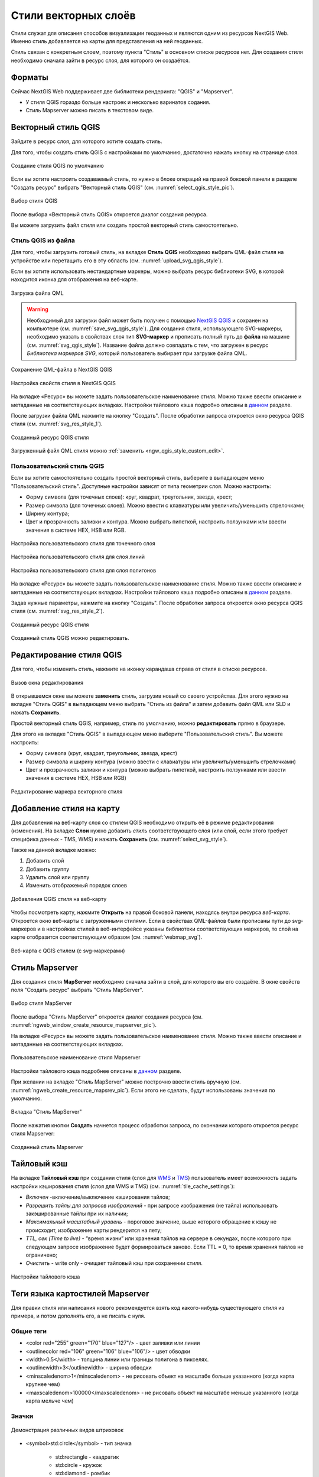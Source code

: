 .. sectionauthor:: Артём Светлов <artem.svetlov@nextgis.ru>
.. sectionauthor:: Роман Гайнуллов <roman.gainullov@nextgis.ru>

.. _ngw_style_create:
    
Стили векторных слоёв
=====================

Стили служат для описания способов визуализации геоданных и являются одним из ресурсов NextGIS Web. 
Именно стиль добавляется на карты для представления на ней геоданных.

Стиль связан с конкретным слоем, поэтому пункта "Стиль" в основном списке ресурсов нет. 
Для создания стиля необходимо сначала зайти в ресурс слоя, для которого он создаётся.

Форматы
-----------

Сейчас NextGIS Web поддерживает две библиотеки рендеринга: "QGIS" и "Mapserver". 

* У стиля QGIS гораздо больше настроек и несколько варинатов содания. 
* Стиль Mapserver можно писать в текстовом виде. 

.. _ngw_qgis_style:

Векторный стиль QGIS
----------

Зайдите в ресурс слоя, для которого хотите создать стиль.

Для того, чтобы создать стиль QGIS с настройками по умолчанию, достаточно нажать кнопку на странице слоя.

.. figure:: _static/default_style_select_ru.png
   :name: default_style_select_pic
   :align: center
   :width: 20cm
 
   Создание стиля QGIS по умолчанию

Если вы хотите настроить создаваемый стиль, то нужно в блоке операций на правой боковой панели в разделе "Создать ресурс" выбрать "Векторный стиль QGIS" (см. :numref:`select_qgis_style_pic`).

.. figure:: _static/QGIS_style_select_ru_2.png
   :name: select_qgis_style_pic
   :align: center
   :width: 20cm
 
   Выбор стиля QGIS


После выбора «Векторный стиль QGIS» откроется диалог создания ресурса. 

Вы можете загрузить файл стиля или создать простой векторный стиль самостоятельно.

Стиль QGIS из файла
~~~~~~~~~~~~~~~~~~~~~

Для того, чтобы загрузить готовый стиль, на вкладке **Стиль QGIS** необходимо выбрать QML-файл стиля на устройстве или перетащить его в эту область (см. :numref:`upload_svg_qgis_style`).

Если вы хотите использовать нестандартные маркеры, можно выбрать ресурс библиотеки SVG, в которой находится иконка для отображения на веб-карте.

.. figure:: _static/QGIS_style_upload_ru_2.png
   :name: upload_svg_qgis_style
   :align: center
   :width: 20cm

   Загрузка файла QML


.. warning::   
   Необходимый для загрузки файл может быть получен с помощью `NextGIS QGIS <https://nextgis.ru/nextgis-qgis/>`_ и сохранен на компьютере (см. :numref:`save_svg_qgis_style`). Для создания стиля, использующего SVG-маркеры, необходимо указать в свойствах слоя тип **SVG-маркер** и прописать полный путь до **файла** на машине (см. :numref:`svg_qgis_style`). Название файла должно совпадать с тем, что загружен в ресурс *Библиотека маркеров SVG*, который пользователь выбирает при загрузке файла QML.

.. figure:: _static/save_svg_qgis_style.png
   :name: save_svg_qgis_style
   :align: center
   :width: 20cm

   Сохранение QML-файла в NextGIS QGIS
   
.. figure:: _static/svg_qgis_style.png
   :name: svg_qgis_style
   :align: center
   :width: 20cm

   Настройка свойств стиля в NextGIS QGIS

На вкладке «Ресурс» вы можете задать пользовательское наименование стиля. Можно также ввести описание и метаданные на соответствующих вкладках. Настройки тайлового кэша подробно описаны в `данном <https://docs.nextgis.ru/docs_ngweb/source/mapstyles.html#ngw-create-tile-cache>`_ разделе.

После загрузки файла QML нажмите на кнопку "Создать". После обработки запроса откроется окно ресурса QGIS стиля (см. :numref:`svg_res_style_1`).

.. figure:: _static/svg_res_style_ru.png
   :name: svg_res_style_1
   :align: center
   :width: 20cm

   Созданный ресурс QGIS стиля
    
Загруженный файл QML стиля можно :ref:`заменить <ngw_qgis_style_custom_edit>`.




.. _ngw_qgis_style_custom:

Пользовательский стиль QGIS
~~~~~~~~~~~~~~~~~~~~~

Если вы хотите самостоятельно создать простой векторный стиль, выберите в выпадающем меню "Пользовательский стиль". Доступные настройки зависят от типа геометрии слоя. Можно настроить:

* Форму символа (для точечных слоев): круг, квадрат, треугольник, звезда, крест;
* Размер символа (для точечных слоев). Можно ввести с клавиатуры или увеличить/уменьшить стрелочками;
* Ширину контура;
* Цвет и прозрачность заливки и контура. Можно выбрать пипеткой, настроить ползунками или ввести значения в системе HEX, HSB или RGB.

.. figure:: _static/QGIS_style_custom_ru.png
   :name: QGIS_style_custom_pic
   :align: center
   :width: 20cm

   Настройка пользовательского стиля для точечного слоя

.. figure:: _static/QGIS_style_custom_line_ru.png
   :name: QGIS_style_custom_polygon_pic
   :align: center
   :width: 15cm

   Настройка пользовательского стиля для слоя линий

.. figure:: _static/QGIS_style_custom_polygon_ru.png
   :name: QGIS_style_custom_polygon_pic
   :align: center
   :width: 15cm

   Настройка пользовательского стиля для слоя полигонов

На вкладке «Ресурс» вы можете задать пользовательское наименование стиля. Можно также ввести описание и метаданные на соответствующих вкладках. Настройки тайлового кэша подробно описаны в `данном <https://docs.nextgis.ru/docs_ngweb/source/mapstyles.html#ngw-create-tile-cache>`_ разделе.

Задав нужные параметры, нажмите на кнопку "Создать". После обработки запроса откроется окно ресурса QGIS стиля (см. :numref:`svg_res_style_2`).

.. figure:: _static/svg_res_style_ru.png
   :name: svg_res_style_2
   :align: center
   :width: 20cm

   Созданный ресурс QGIS стиля

Созданный стиль QGIS можно редактировать.

.. _ngw_qgis_style_custom_edit:

Редактирование стиля QGIS
----------------------------

Для того, чтобы изменить стиль, нажмите на иконку карандаша справа от стиля в списке ресурсов.

.. figure:: _static/QGIS_style_select_edit_ru.png
   :name: QGIS_style_select_edit_pic
   :align: center
   :width: 20cm

   Вызов окна редактирования

В открывшемся окне вы можете **заменить** стиль, загрузив новый со своего устройства. Для этого нужно на вкладке "Стиль QGIS" в выпадающем меню выбрать "Стиль из файла" и затем добавить файл QML или SLD и нажать **Сохранить**.

Простой векторный стиль QGIS, например, стиль по умолчанию, можно **редактировать** прямо в браузере.

Для этого на вкладке "Стиль QGIS" в выпадающем меню выберите "Пользовательский стиль". Вы можете настроить:

* Форму символа (круг, квадрат, треугольник, звезда, крест)
* Размер символа и ширину контура (можно ввести с клавиатуры или увеличить/уменьшить стрелочками)
* Цвет и прозрачность заливки и контура (можно выбрать пипеткой, настроить ползунками или ввести значения в системе HEX, HSB или RGB)

.. figure:: _static/QGIS_style_custom_edit_ru.png
   :name: QGIS_style_custom_edit_pic
   :align: center
   :width: 20cm

   Редактирование маркера векторного стиля

.. _ngw_add_map_style:

Добавление стиля на карту
------------------------

Для добавления на веб-карту слоя со стилем QGIS необходимо открыть её в режиме редактирования (изменения). На вкладке **Слои** нужно добавить *стиль* соответствующего слоя (или слой, если этого требует специфика данных - TMS, WMS) и нажать **Сохранить** (см. :numref:`select_svg_style`). 

Также на данной вкладке можно:

1. Добавить слой
2. Добавить группу
3. Удалить слой или группу
4. Изменить отображемый порядок слоев
  
.. figure:: _static/admin_webmap_add_layers_rus.png
   :name: select_svg_style
   :align: center
   :width: 20cm
   
   Добавления QGIS стиля на веб-карту

Чтобы посмотреть карту, нажмите **Открыть** на правой боковой панели, находясь внутри ресурса *веб-карта*. Откроется окно веб-карты с загруженными стилями. Если в свойствах QML-файлов были прописаны пути до svg-маркеров и в настройках стилей в веб-интерфейсе указаны библиотеки соответствующих маркеров, то слой на карте отобразится соответствующим образом (см. :numref:`webmap_svg`).
  
.. figure:: _static/webmap_svg_ru.png
   :name: webmap_svg
   :align: center
   :width: 20cm
   
   Веб-карта с QGIS стилем (с svg-маркерами)


.. _ngw_mapserver_style:

Стиль Mapserver
--------------

Для создания стиля **MapServer** необходимо сначала зайти в слой, для которого вы его создаёте. В окне свойств поля "Создать ресурс" выбрать "Стиль MapServer".

.. figure:: _static/mapserver_style_select_ru.png
   :name: mapserver_style_select_pic
   :align: center
   :width: 20cm
 
   Выбор стиля MapServer

После выбора "Стиль MapServer" откроется диалог создания ресурса (см. :numref:`ngweb_window_create_resource_mapserver_pic`).

На вкладке «Ресурс» вы можете задать пользовательское наименование стиля. Можно также ввести описание и метаданные на соответствующих вкладках. 

.. figure:: _static/mapserver_style_create_ru.png
   :name: ngweb_window_create_resource_mapserver_pic
   :align: center
   :width: 20cm

   Пользовательское наименование стиля Mapserver

Настройки тайлового кэша подробнее описаны в `данном <https://docs.nextgis.ru/docs_ngweb/source/mapstyles.html#ngw-create-tile-cache>`_ разделе. 

При желании на вкладке "Стиль MapServer" можно построчно ввести стиль вручную (см. :numref:`ngweb_create_resource_mapsrev_pic`). Если этого не сделать, будут использованы значения по умолчанию.

.. figure:: _static/ngweb_create_resource_mapsrev_rus.png
   :name: ngweb_create_resource_mapsrev_pic
   :align: center
   :width: 20cm
 
   Вкладка "Стиль MapServer"

После нажатия кнопки **Создать** начнется процесс обработки запроса, по окончании которого откроется  ресурс стиля Mapserver:

.. figure:: _static/MapServer_created_ru.png
   :name: MapServer_created_pic
   :align: center
   :width: 20cm

   Созданный стиль Mapserver



.. _ngw_create_tile_cache:

Тайловый кэш
------------


На вкладке **Тайловый кэш** при создании стиля (слоя для `WMS <https://docs.nextgis.ru/docs_ngweb/source/layers.html#c-wms>`_ и `TMS <https://docs.nextgis.ru/docs_ngweb/source/layers.html#tms>`_) пользователь имеет возможность задать настройки кэширования стиля (слоя для WMS и TMS) (см. :numref:`tile_cache_settings`):

* *Включен* -включение/выключение кэширования тайлов;
* *Разрешить тайлы для запросов изображений* - при запросе изображения (не тайла) использовать закэшированные тайлы при их наличии;
* *Максимальный масштабный уровень* - пороговое значение, выше которого обращение к кэшу не происходит, изображение карты рендерится на лету;
* *TTL, сек (Time to live)* - “время жизни” или хранения тайлов на сервере в секундах, после которого при следующем запросе изображение будет формироваться заново. Если TTL = 0, то время хранения тайлов не ограничено;
* *Очистить* - write only - очищает тайловый кэш при сохранении стиля.

.. figure:: _static/tile_cache_settings_ru.png
   :name: tile_cache_settings
   :align: center
   :width: 16cm

   Настройки тайлового кэша



.. _ngw_mapstyles:

Теги языка картостилей Mapserver
----------------------------------

Для правки стиля или написания нового рекомендуется взять код какого-нибудь 
существующего стиля из примера, и потом дополнять его, а не писать с нуля.
  
Общие теги
~~~~~~~~~~~~~~~~~ 
  
* <color red="255" green="170" blue="127"/> - цвет заливки или линии
* <outlinecolor red="106" green="106" blue="106"/> - цвет обводки
* <width>0.5</width> - толщина линии или границы полигона в пикселях.
* <outlinewidth>3</outlinewidth> - ширина обводки
* <minscaledenom>1</minscaledenom> - не рисовать объект на масштабе больше указанного (когда карта крупнее чем) \
* <maxscaledenom>100000</maxscaledenom> - не рисовать объект на масштабе меньше указанного (когда карта мельче чем) 

Значки
~~~~~~~~~~~~~~~~~

.. figure:: _static/mapstyle_hatch_demo.png
   :name: ngweb_mapstyle_hatch_demo_pic
   :align: center
   :width: 16cm

   Демонстрация различных видов штриховок

* <symbol>std:circle</symbol> - тип значка

   * std:rectangle - квадратик
   * std:circle - кружок
   * std:diamond - ромбик
   * std:triangle - треугольник острием вверх
   * std:triangle-equilateral - треугольник острием вниз
   * std:star - пятиконечная звёздочка
   * std:pentagon - пятиугольник
   * std:arrow - стрелка (по умолчанию вверх, можно поворачивать тегом <angle>45</angle>)
   * std:cross - +
   * std:xcross - x
   * std:line - коротенькая линия
   * std:hatch - длинная линия, стыкующаяся в текстуру

Эти значки можно использовать для рисования линии, заливки полигонов, или обозначения точек. 
Так же их можно комбинировать в такую конструкцию:

.. code-block:: xml

        <class>
            <expression>"industrial"</expression>
            <!-- Промзоны -->
            <style> <!-- штриховка направо -->
                <color red="255" green="50" blue="50"/>
                <width>1.4</width>
                <symbol>std:hatch</symbol>
                <gap>10</gap>
                <size>5</size>
                <angle>45</angle>
            </style>
            <style> <!-- штриховка налево-->
                <color red="255" green="50" blue="50"/>
                <width>1.4</width>
                <symbol>std:hatch</symbol>
                <gap>10</gap>
                <size>5</size>
                <angle>-45</angle>
            </style>
            <style> <!-- Обводка -->
                <outlinecolor red="255" green="50" blue="50"/>
                <width>0.5</width>
            </style>
 </class>

* <size>2</size> - размер значка в пикселях

Линейные объекты
~~~~~~~~~~~~~~~~

* <gap>10</gap> - шаг пунктира (используется вместе с <symbol>std:circle</symbol>)
* <width>8</width> - ширина линии в пикселах
* <classitem>PLACE</classitem> - выборка по атрибуту с названием PLACE. Так же смотрите пример в  #Выборка.
  Поддерживаются следующие операторы
  
  * имя атрибута
  * !=
  * >=
  * <=
  * <
  * >
  * =* - сравнение строк без учёта раскладки.

  * =
  * lt - меньше
  * gt - больше
  * ge - больше или равно
  * le - меньше или равно
  * eq - равно
  * ne - не равно
  * and - И
  * && - И
  * or - ИЛИ
  * || - ИЛИ
  
* <linejoin>round</linejoin> - рисование линии в углах поворота
* <linecap>round</linecap> - рисование начала и конца линии

.. figure:: _static/admin_mapstyles_linecap.png
   :name: ngweb_admin_mapstyles_linecap.png
   :align: center
   :width: 10cm

   Пример <linecap>butt</linecap> / <linecap>round</linecap> / <linecap>square</linecap>.

* <pattern>2.5 4.5</pattern> - шаблон пунктира 
* <angle> - угол поворота значка. Так же можно поворачивать штриховку.

Подписи
~~~~~~~~

* <labelitem>a_hsnmbr</labelitem> - название атрибута, из которого берётся подпись.
* <minscaledenom>100</minscaledenom> - не выводить подпись на масштабе крупнее 1:1000
* <maxscaledenom>100000</maxscaledenom> - не выводить подпись на масштабе мельче 1:100000
* <position>ur</position> - направление сдвига подписи.

   * ur - ↗ вверх вправо (в книгах по картографии рекомендуют так делать по умолчанию)
   * ul - ↖
   * uc - ↑
   * cl - ←
   * cc - строго по центру
   * cr - →
   * ll - ↙
   * lc - ↓
   * lr - ↘
   * auto


Другие полезные тэги
~~~~~~~~~~~~~~~~~~~~~~~

* MAXGEOWIDTH - Максимальная ширина, в единицах измерения карты, при которой задействуется LAYER. Если также указан параметр MAXSCALEDENOM, он имеет приоритет и будет использован именно MAXSCALEDENOM.
* MINGEOWIDTH - Минимальная ширина, в единицах карты, при которой задействуется LAYER. Если также указан параметр MINSCALEDENOM, он имеет приоритет и будет использован именно MINSCALEDENOM.
* OFFSITE - Задает индекс цветов, которые будут обрабатываться как прозрачные (для растровых слоев).
* OPACITY [integer|alpha] - непрозрачность слоя
* SIZEUNITS [feet|inches|kilometers|meters|miles|nauticalmiles|pixels] - Задает единицу измерения значения SIZE  объектов, включенных в CLASS (по умолчанию - в пикселях). 
* SYMBOLSCALEDENOM [double] - Масштаб, при котором символы и/или текст показываются в полном размере. Это делает возможным динамическое масштабирование объектов в соответствии с масштабом карты. Если этот параметр не задан, слой всегда будет отображаться в одном и том же размере. Масштабирование происходит только в рамках, заданных тэгами MINSIZE и MAXSIZE (см выше). Вводится значение знаменателя масштаба, например для карты с масштабом 1:24000 введите 24000.
* TYPE [chart|circle|line|point|polygon|raster|query] - Указывает, как должны выводиться данные. Не обязательно должен совпадать с типом геометрии объектов. Например, полигоны или полилинии могут выводиться как точечный слой. 

Примеры картостилей MapServer приведены в `следующем разделе <https://docs.nextgis.ru/docs_ngweb/source/mapservertemplates.html>`_.

